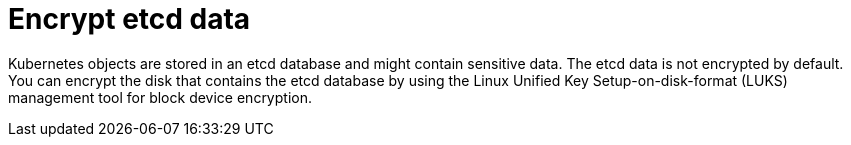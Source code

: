 // Module included in the following assembly:
//
// * microshift_install_get_ready/microshift-install-get-ready.adoc

:_mod-docs-content-type: CONCEPT
[id="microshift-encrypt-etcd-data_{context}"]
= Encrypt etcd data

Kubernetes objects are stored in an etcd database and might contain sensitive data. The etcd data is not encrypted by default. You can encrypt the disk that contains the etcd database by using the Linux Unified Key Setup-on-disk-format (LUKS) management tool for block device encryption.